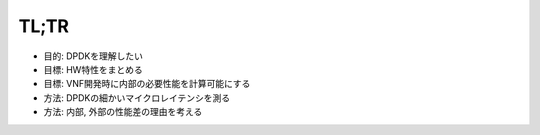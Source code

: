 
TL;TR
------

- 目的: DPDKを理解したい
- 目標: HW特性をまとめる
- 目標: VNF開発時に内部の必要性能を計算可能にする
- 方法: DPDKの細かいマイクロレイテンシを測る
- 方法: 内部, 外部の性能差の理由を考える
